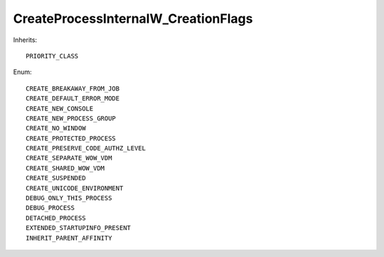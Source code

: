 CreateProcessInternalW_CreationFlags
====================================

Inherits::

    PRIORITY_CLASS

Enum::

    CREATE_BREAKAWAY_FROM_JOB
    CREATE_DEFAULT_ERROR_MODE
    CREATE_NEW_CONSOLE
    CREATE_NEW_PROCESS_GROUP
    CREATE_NO_WINDOW
    CREATE_PROTECTED_PROCESS
    CREATE_PRESERVE_CODE_AUTHZ_LEVEL
    CREATE_SEPARATE_WOW_VDM
    CREATE_SHARED_WOW_VDM
    CREATE_SUSPENDED
    CREATE_UNICODE_ENVIRONMENT
    DEBUG_ONLY_THIS_PROCESS
    DEBUG_PROCESS
    DETACHED_PROCESS
    EXTENDED_STARTUPINFO_PRESENT
    INHERIT_PARENT_AFFINITY
